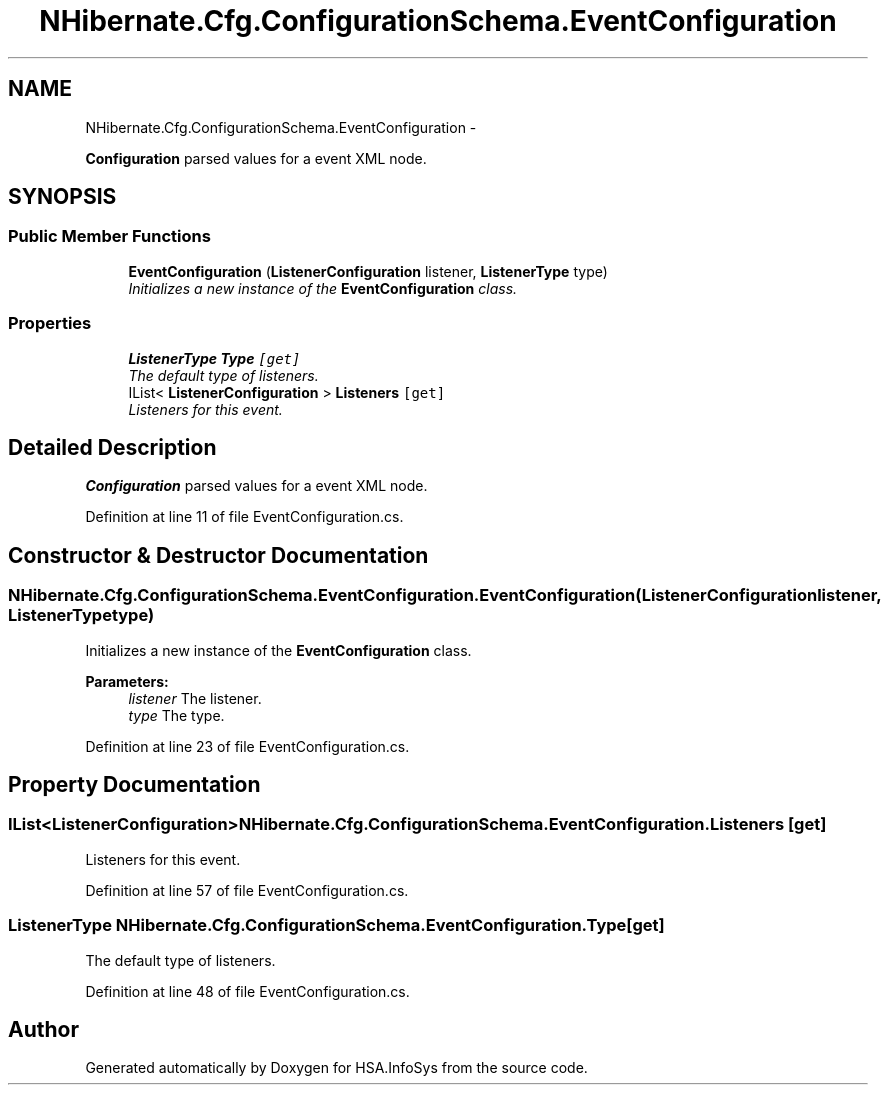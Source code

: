 .TH "NHibernate.Cfg.ConfigurationSchema.EventConfiguration" 3 "Fri Jul 5 2013" "Version 1.0" "HSA.InfoSys" \" -*- nroff -*-
.ad l
.nh
.SH NAME
NHibernate.Cfg.ConfigurationSchema.EventConfiguration \- 
.PP
\fBConfiguration\fP parsed values for a event XML node\&.  

.SH SYNOPSIS
.br
.PP
.SS "Public Member Functions"

.in +1c
.ti -1c
.RI "\fBEventConfiguration\fP (\fBListenerConfiguration\fP listener, \fBListenerType\fP type)"
.br
.RI "\fIInitializes a new instance of the \fBEventConfiguration\fP class\&. \fP"
.in -1c
.SS "Properties"

.in +1c
.ti -1c
.RI "\fBListenerType\fP \fBType\fP\fC [get]\fP"
.br
.RI "\fIThe default type of listeners\&. \fP"
.ti -1c
.RI "IList< \fBListenerConfiguration\fP > \fBListeners\fP\fC [get]\fP"
.br
.RI "\fIListeners for this event\&. \fP"
.in -1c
.SH "Detailed Description"
.PP 
\fBConfiguration\fP parsed values for a event XML node\&. 


.PP
Definition at line 11 of file EventConfiguration\&.cs\&.
.SH "Constructor & Destructor Documentation"
.PP 
.SS "NHibernate\&.Cfg\&.ConfigurationSchema\&.EventConfiguration\&.EventConfiguration (\fBListenerConfiguration\fPlistener, \fBListenerType\fPtype)"

.PP
Initializes a new instance of the \fBEventConfiguration\fP class\&. 
.PP
\fBParameters:\fP
.RS 4
\fIlistener\fP The listener\&.
.br
\fItype\fP The type\&.
.RE
.PP

.PP
Definition at line 23 of file EventConfiguration\&.cs\&.
.SH "Property Documentation"
.PP 
.SS "IList<\fBListenerConfiguration\fP> NHibernate\&.Cfg\&.ConfigurationSchema\&.EventConfiguration\&.Listeners\fC [get]\fP"

.PP
Listeners for this event\&. 
.PP
Definition at line 57 of file EventConfiguration\&.cs\&.
.SS "\fBListenerType\fP NHibernate\&.Cfg\&.ConfigurationSchema\&.EventConfiguration\&.Type\fC [get]\fP"

.PP
The default type of listeners\&. 
.PP
Definition at line 48 of file EventConfiguration\&.cs\&.

.SH "Author"
.PP 
Generated automatically by Doxygen for HSA\&.InfoSys from the source code\&.
